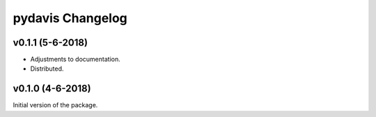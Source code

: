 *******************
pydavis Changelog
*******************

v0.1.1 (5-6-2018)
-------------------

* Adjustments to documentation.
* Distributed.

v0.1.0 (4-6-2018)
-------------------

Initial version of the package.
